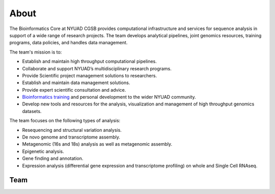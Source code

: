 About
=====

The Bioinformatics Core at NYUAD CGSB provides computational infrastructure and services for sequence analysis in support of a wide range of research projects. The team develops analytical pipelines, joint genomics resources, training programs, data policies, and handles data management.

The team's mission is to:

* Establish and maintain high throughput computational pipelines.
* Collaborate and support NYUAD’s multidisciplinary research programs.
* Provide Scientific project management solutions to researchers.
* Establish and maintain data management solutions.
* Provide expert scientific consultation and advice.
* `Bioinformatics training <https://nyuad.nyu.edu/en/research/faculty-labs-and-projects/nyuad-cgsb/research-and-public-engagement/workshops.html>`__ and personal development to the wider NYUAD community.
* Develop new tools and resources for the analysis, visualization and management of high throughput genomics datasets.

The team focuses on the following types of analysis:

* Resequencing and structural variation analysis.
* De novo genome and transcriptome assembly.
* Metagenomic (16s and 18s) analysis as well as metagenomic assembly.
* Epigenetic analysis.
* Gene finding and annotation.
* Expression analysis (differential gene expression and transcriptome profiling) on whole and Single Cell RNAseq.


Team
-----


+-------------------------------------------------------------------------------------------------------------------------------------------------------------------+------------------------------------------------+
| Name                                                                                                                                                                           | Position                          |
+===================================================================================================================================================================+================================================+
| `Kristin Gunsalus <https://as.nyu.edu/faculty/kristin-gunsalus.html>`__                                                                                                        | Director of Bioinformatics        |
+-------------------------------------------------------------------------------------------------------------------------------------------------------------------+------------------------------------------------+
| `Nizar Drou <https://nyuad.nyu.edu/en/research/faculty-labs-and-projects/nyuad-cgsb/cgsb-cores/bioinformatics-core/nizar-drou.html>`__                                         | Core Bioinformatics Lead Developer|
+-------------------------------------------------------------------------------------------------------------------------------------------------------------------+------------------------------------------------+
| `Muhammad Arshad <https://nyuad.nyu.edu/en/research/faculty-labs-and-projects/nyuad-cgsb/cgsb-cores/bioinformatics-core/muhammad-arshad.html>`__                               | Research Scientist                |
+-------------------------------------------------------------------------------------------------------------------------------------------------------------------+------------------------------------------------+
| `Jayaram Radhakrishnan <https://nyuad.nyu.edu/en/research/faculty-labs-and-projects/nyuad-cgsb/cgsb-cores/bioinformatics-core/jayaram-radhakrishnan.html>`__                   | Bioinformatics Infrastructure Engineer|
+-------------------------------------------------------------------------------------------------------------------------------------------------------------------+-----------------------------------------------+
| `Giuseppe-Antonio Saldi <https://nyuad.nyu.edu/en/research/faculty-labs-and-projects/nyuad-cgsb/cgsb-cores/bioinformatics-core.html>`__                                        | Data Computational Scientist     |
+-------------------------------------------------------------------------------------------------------------------------------------------------------------------+-----------------------------------------------+
| `Nabil Rahiman <https://nyuad.nyu.edu/en/research/faculty-labs-and-projects/nyuad-cgsb/research/biomedicine-and-health/chemical-and-functional-genomics/nabil-rahiman.html>`__ | Research Data Engineer           |
+-------------------------------------------------------------------------------------------------------------------------------------------------------------------+-----------------------------------------------+
